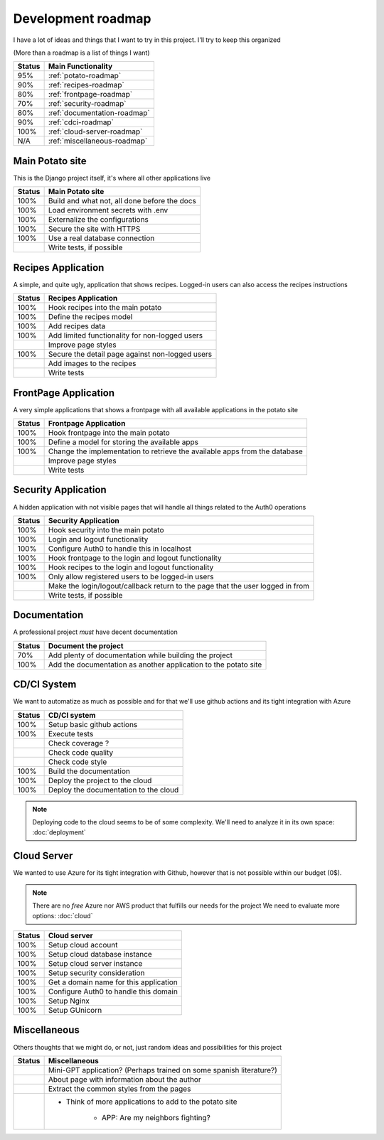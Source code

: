 Development roadmap
===================

I have a lot of ideas and things that I want to try in this project.
I'll try to keep this organized

(More than a roadmap is a list of things I want)

+--------+------------------------------+
| Status | Main Functionality           |
+========+==============================+
|    95% | :ref:`potato-roadmap`        |
+--------+------------------------------+
|    90% | :ref:`recipes-roadmap`       |
+--------+------------------------------+
|    80% | :ref:`frontpage-roadmap`     |
+--------+------------------------------+
|    70% | :ref:`security-roadmap`      |
+--------+------------------------------+
|    80% | :ref:`documentation-roadmap` |
+--------+------------------------------+
|    90% | :ref:`cdci-roadmap`          |
+--------+------------------------------+
|   100% | :ref:`cloud-server-roadmap`  |
+--------+------------------------------+
|    N/A | :ref:`miscellaneous-roadmap` |
+--------+------------------------------+

.. _potato-roadmap:

Main Potato site
----------------

This is the Django project itself, it's where all other applications live

+--------+----------------------------------------------+
| Status | Main Potato site                             |
+========+==============================================+
|   100% | Build and what not, all done before the docs |
+--------+----------------------------------------------+
|   100% | Load environment secrets with .env           |
+--------+----------------------------------------------+
|   100% | Externalize the configurations               |
+--------+----------------------------------------------+
|   100% | Secure the site with HTTPS                   |
+--------+----------------------------------------------+
|   100% | Use a real database connection               |
+--------+----------------------------------------------+
|        | Write tests, if possible                     |
+--------+----------------------------------------------+


.. _recipes-roadmap:

Recipes Application
-------------------

A simple, and quite ugly, application that shows recipes.
Logged-in users can also access the recipes instructions

+--------+-------------------------------------------------+
| Status | Recipes Application                             |
+========+=================================================+
|   100% | Hook recipes into the main potato               |
+--------+-------------------------------------------------+
|   100% | Define the recipes model                        |
+--------+-------------------------------------------------+
|   100% | Add recipes data                                |
+--------+-------------------------------------------------+
|   100% | Add limited functionality for non-logged users  |
+--------+-------------------------------------------------+
|        | Improve page styles                             |
+--------+-------------------------------------------------+
|   100% | Secure the detail page against non-logged users |
+--------+-------------------------------------------------+
|        | Add images to the recipes                       |
+--------+-------------------------------------------------+
|        | Write tests                                     |
+--------+-------------------------------------------------+

.. _frontpage-roadmap:

FrontPage Application
---------------------

A very simple applications that shows a frontpage with all available applications in the potato site

+--------+----------------------------------------------------------------------------+
| Status | Frontpage Application                                                      |
+========+============================================================================+
|   100% | Hook frontpage into the main potato                                        |
+--------+----------------------------------------------------------------------------+
|   100% | Define a model for storing the available apps                              |
+--------+----------------------------------------------------------------------------+
|   100% | Change the implementation to retrieve the available apps from the database |
+--------+----------------------------------------------------------------------------+
|        | Improve page styles                                                        |
+--------+----------------------------------------------------------------------------+
|        | Write tests                                                                |
+--------+----------------------------------------------------------------------------+

.. _security-roadmap:

Security Application
--------------------

A hidden application with not visible pages that will handle all things related to the Auth0 operations

+--------+-----------------------------------------------------------------------------------+
| Status | Security Application                                                              |
+========+===================================================================================+
|   100% | Hook security into the main potato                                                |
+--------+-----------------------------------------------------------------------------------+
|   100% | Login and logout functionality                                                    |
+--------+-----------------------------------------------------------------------------------+
|   100% | Configure Auth0 to handle this in localhost                                       |
+--------+-----------------------------------------------------------------------------------+
|   100% | Hook frontpage to the login and logout functionality                              |
+--------+-----------------------------------------------------------------------------------+
|   100% | Hook recipes to the login and logout functionality                                |
+--------+-----------------------------------------------------------------------------------+
|   100% | Only allow registered users to be logged-in users                                 |
+--------+-----------------------------------------------------------------------------------+
|        | Make the login/logout/callback return to the page that the user logged in from    |
+--------+-----------------------------------------------------------------------------------+
|        | Write tests, if possible                                                          |
+--------+-----------------------------------------------------------------------------------+

.. _documentation-roadmap:

Documentation
-------------

A professional project *must* have decent documentation

+--------+-----------------------------------------------------------------+
| Status | Document the project                                            |
+========+=================================================================+
|    70% | Add plenty of documentation while building the project          |
+--------+-----------------------------------------------------------------+
|   100% | Add the documentation as another application to the potato site |
+--------+-----------------------------------------------------------------+

.. _cdci-roadmap:

CD/CI System
------------

We want to automatize as much as possible and for that we'll use github actions and its tight integration with Azure

+--------+----------------------------------------+
| Status | CD/CI system                           |
+========+========================================+
|   100% | Setup basic github actions             |
+--------+----------------------------------------+
|   100% | Execute tests                          |
+--------+----------------------------------------+
|        | Check coverage ?                       |
+--------+----------------------------------------+
|        | Check code quality                     |
+--------+----------------------------------------+
|        | Check code style                       |
+--------+----------------------------------------+
|   100% | Build the documentation                |
+--------+----------------------------------------+
|   100% | Deploy the project to the cloud        |
+--------+----------------------------------------+
|   100% | Deploy the documentation to the cloud  |
+--------+----------------------------------------+

.. note::
    Deploying code to the cloud seems to be of some complexity.
    We'll need to analyze it in its own space: :doc:`deployment`

.. _cloud-server-roadmap:

Cloud Server
------------

We wanted to use Azure for its tight integration with Github, however that is not possible within our budget (0$).

.. note::
    There are no *free* Azure nor AWS product that fulfills our needs for the project
    We need to evaluate more options: :doc:`cloud`

+--------+-------------------------------------------------+
| Status | Cloud server                                    |
+========+=================================================+
|   100% | Setup cloud account                             |
+--------+-------------------------------------------------+
|   100% | Setup cloud database instance                   |
+--------+-------------------------------------------------+
|   100% | Setup cloud server instance                     |
+--------+-------------------------------------------------+
|   100% | Setup security consideration                    |
+--------+-------------------------------------------------+
|   100% | Get a domain name for this application          |
+--------+-------------------------------------------------+
|   100% | Configure Auth0 to handle this domain           |
+--------+-------------------------------------------------+
|   100% | Setup Nginx                                     |
+--------+-------------------------------------------------+
|   100% | Setup GUnicorn                                  |
+--------+-------------------------------------------------+

.. _miscellaneous-roadmap:

Miscellaneous
-------------

Others thoughts that we might do, or not, just random ideas and possibilities for this project

+--------+---------------------------------------------------------------------+
| Status | Miscellaneous                                                       |
+========+=====================================================================+
|        | Mini-GPT application? (Perhaps trained on some spanish literature?) |
+--------+---------------------------------------------------------------------+
|        | About page with information about the author                        |
+--------+---------------------------------------------------------------------+
|        | Extract the common styles from the pages                            |
+--------+---------------------------------------------------------------------+
|        | * Think of more applications to add to the potato site              |
|        |                                                                     |
|        |     * APP: Are my neighbors fighting?                               |
|        |                                                                     |
+--------+---------------------------------------------------------------------+
